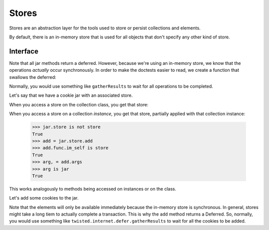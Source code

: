 ========
 Stores
========

Stores are an abstraction layer for the tools used to store or persist
collections and elements.

By default, there is an in-memory store that is used for all objects
that don't specify any other kind of store.

Interface
=========

Note that all jar methods return a deferred. However, because we're
using an in-memory store, we know that the operations *actually* occur
synchronously. In order to make the doctests easier to read, we create
a function that swallows the deferred:

.. doctest::

    >>> def s(expr): pass

Normally, you would use something like ``gatherResults`` to wait for
all operations to be completed.

Let's say that we have a cookie jar with an associated store.

.. doctest::

    >>> from txyoga.stores import memory
    >>> store = memory.MemoryStore()
    >>> from txyoga.test import collections
    >>> class Jar(collections.Jar):
    ...     store = store
    >>> jar = Jar()
    >>> s(store.register(jar))

When you access a store on the collection class, you get that store:

.. doctest::

    >>> Jar.store is store
    True

When you access a store on a collection *instance*, you get that
store, partially applied with that collection instance:

    >>> jar.store is not store
    True
    >>> add = jar.store.add
    >>> add.func.im_self is store
    True
    >>> arg, = add.args
    >>> arg is jar
    True

This works analogously to methods being accessed on instances or on
the class.

Let's add some cookies to the jar.

.. doctest::

    >>> cookieNames = "sugar", "chocolate chip", "shortbread"
    >>> cookies = [collections.Cookie(name) for name in cookieNames]
    >>> for cookie in cookies:
    ...     s(jar.store.add(cookie))

Note that the elements will only be available immediately because the
in-memory store is synchronous. In general, stores might take a long
tiem to actually complete a transaction. This is why the ``add``
method returns a Deferred. So, normally, you would use something like
``twisted.internet.defer.gatherResults`` to wait for all the cookies
to be added.


